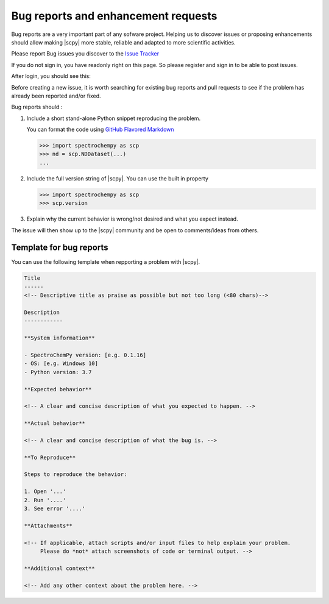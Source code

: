 .. _contributing.bug_reports:

Bug reports and enhancement requests
====================================

Bug reports are a very important part of any sofware project. Helping us to discover issues or proposing enhancements
should allow making |scpy| more stable, reliable and adapted to more scientific activities.

Please report Bug issues you discover to the
`Issue Tracker  <https://redmine.spectrochempy.fr/projects/spectrochempy/issues>`_

If you do not sign in, you have readonly right on this page. So please register and sign in to be able to post issues.

After login, you should see this:

.. image:: images/issue_redmine_1.png
    :width: 600 px
    :alt: Issues
    :align: center

Before creating a new issue, it is worth searching for existing bug reports and
pull requests to see if the problem has already been reported and/or fixed.

Bug reports should :

#.  Include a short stand-alone Python snippet reproducing the problem.

    You can format the code using `GitHub Flavored Markdown
    <http://github.github.com/github-flavored-markdown/>`_

    .. sourcecode:: ipython

        >>> import spectrochempy as scp
        >>> nd = scp.NDDataset(...)
        ...

#.  Include the full version string of |scpy|. You can use the
    built in property

    .. sourcecode:: ipython

        >>> import spectrochempy as scp
        >>> scp.version

#. Explain why the current behavior is wrong/not desired and what you expect instead.

The issue will then show up to the |scpy| community and be open to comments/ideas
from others.

.. image:: images/issue_redmine_2.png
    :width: 800 px
    :alt: Issue_fill_in
    :align: center


Template for bug reports
---------------------------

You can use the following template when repporting a problem with |scpy|.

.. sourcecode:: md

    Title
    ------
    <!-- Descriptive title as praise as possible but not too long (<80 chars)-->

    Description
    ------------

    **System information**

    - SpectroChemPy version: [e.g. 0.1.16]
    - OS: [e.g. Windows 10]
    - Python version: 3.7

    **Expected behavior**

    <!-- A clear and concise description of what you expected to happen. -->

    **Actual behavior**

    <!-- A clear and concise description of what the bug is. -->

    **To Reproduce**

    Steps to reproduce the behavior:

    1. Open '...'
    2. Run '....'
    3. See error '....'

    **Attachments**

    <!-- If applicable, attach scripts and/or input files to help explain your problem.
         Please do *not* attach screenshots of code or terminal output. -->

    **Additional context**

    <!-- Add any other context about the problem here. -->
